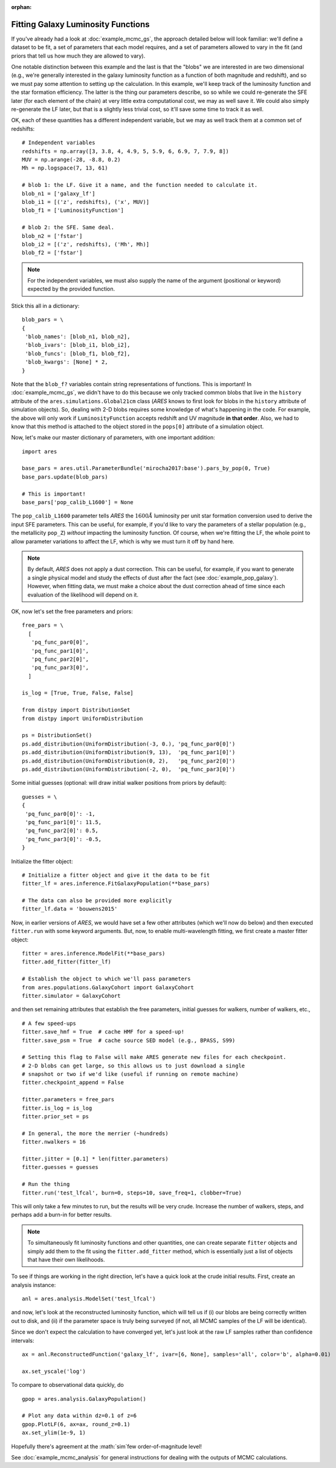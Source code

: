 :orphan:

Fitting Galaxy Luminosity Functions
-----------------------------------
If you've already had a look at :doc:`example_mcmc_gs`, the approach detailed below will look familiar: we'll define a dataset to be fit, a set of parameters that each model requires, and a set of parameters allowed to vary in the fit (and priors that tell us how much they are allowed to vary).

One notable distinction between this example and the last is that the "blobs" we are interested in are two dimensional (e.g., we're generally interested in the galaxy luminosity function as a function of both magnitude and redshift), and so we must pay some attention to setting up the calculation. In this example, we'll keep track of the luminosity function and the star formation efficiency. The latter is the thing our parameters describe, so so while we could re-generate the SFE later (for each element of the chain) at very little extra computational cost, we may as well save it. We could also simply re-generate the LF later, but that is a slightly less trivial cost, so it'll save some time to track it as well.

OK, each of these quantities has a different independent variable, but we may as well track them at a common set of redshifts:

::

    # Independent variables
    redshifts = np.array([3, 3.8, 4, 4.9, 5, 5.9, 6, 6.9, 7, 7.9, 8])
    MUV = np.arange(-28, -8.8, 0.2)
    Mh = np.logspace(7, 13, 61)

    # blob 1: the LF. Give it a name, and the function needed to calculate it.
    blob_n1 = ['galaxy_lf']
    blob_i1 = [('z', redshifts), ('x', MUV)]
    blob_f1 = ['LuminosityFunction']
   
    # blob 2: the SFE. Same deal. 
    blob_n2 = ['fstar']
    blob_i2 = [('z', redshifts), ('Mh', Mh)]
    blob_f2 = ['fstar']
  
.. note :: For the independent variables, we must also supply the name of the argument (positional or keyword) expected by the provided function.
    
Stick this all in a dictionary:

::
    
    blob_pars = \
    { 
     'blob_names': [blob_n1, blob_n2],
     'blob_ivars': [blob_i1, blob_i2],
     'blob_funcs': [blob_f1, blob_f2],
     'blob_kwargs': [None] * 2,
    }
    
Note that the ``blob_f?`` variables contain string representations of functions. This is important! In :doc:`example_mcmc_gs`, we didn't have to do this because we only tracked common blobs that live in the ``history`` attribute of the ``ares.simulations.Global21cm`` class (*ARES* knows to first look for blobs in the ``history`` attribute of simulation objects). So, dealing with 2-D blobs requires some knowledge of what's happening in the code. For example, the above will only work if ``LuminosityFunction`` accepts redshift and UV magnitude **in that order**. Also, we had to know that this method is attached to the object stored in the ``pops[0]`` attribute of a simulation object.

Now, let's make our master dictionary of parameters, with one important addition:
        
::

    import ares

    base_pars = ares.util.ParameterBundle('mirocha2017:base').pars_by_pop(0, True)
    base_pars.update(blob_pars)
    
    # This is important!
    base_pars['pop_calib_L1600'] = None
    
The ``pop_calib_L1600`` parameter tells *ARES* the :math:`1600\AA` luminosity per unit star formation conversion used to derive the input SFE parameters. This can be useful, for example, if you'd like to vary the parameters of a stellar population (e.g., the metallicity ``pop_Z``) *without* impacting the luminosity function. Of course, when we're fitting the LF, the whole point to allow parameter variations to affect the LF, which is why we must turn it off by hand here.
    
.. note:: By default, *ARES* does not apply a dust correction. This can be useful, for example, if you want to generate a single physical model and study the effects of dust after the fact (see :doc:`example_pop_galaxy`). However, when fitting data, we must make a choice about the dust correction ahead of time since each evaluation of the likelihood will depend on it.
    
OK, now let's set the free parameters and priors:
    
::

    free_pars = \
      [
       'pq_func_par0[0]',
       'pq_func_par1[0]', 
       'pq_func_par2[0]',
       'pq_func_par3[0]',
      ]
    
    is_log = [True, True, False, False]
    
    from distpy import DistributionSet
    from distpy import UniformDistribution
    
    ps = DistributionSet()
    ps.add_distribution(UniformDistribution(-3, 0.), 'pq_func_par0[0]')
    ps.add_distribution(UniformDistribution(9, 13),  'pq_func_par1[0]')
    ps.add_distribution(UniformDistribution(0, 2),   'pq_func_par2[0]')
    ps.add_distribution(UniformDistribution(-2, 0),  'pq_func_par3[0]')
    
    
Some initial guesses (optional: will draw initial walker positions from priors by default):

::

    guesses = \
    {
     'pq_func_par0[0]': -1,
     'pq_func_par1[0]': 11.5,
     'pq_func_par2[0]': 0.5,
     'pq_func_par3[0]': -0.5,
    }
    
Initialize the fitter object:

::
            
    # Initialize a fitter object and give it the data to be fit
    fitter_lf = ares.inference.FitGalaxyPopulation(**base_pars)
    
    # The data can also be provided more explicitly
    fitter_lf.data = 'bouwens2015'
        
Now, in earlier versions of *ARES*, we would have set a few other attributes (which we'll now do below) and then executed ``fitter.run`` with some keyword arguments. But, now, to enable multi-wavelength fitting, we first create a master fitter object:

::

    fitter = ares.inference.ModelFit(**base_pars)
    fitter.add_fitter(fitter_lf)
    
    # Establish the object to which we'll pass parameters
    from ares.populations.GalaxyCohort import GalaxyCohort
    fitter.simulator = GalaxyCohort
    
and then set remaining attributes that establish the free parameters, initial guesses for walkers, number of walkers, etc.,

::    
    
    # A few speed-ups
    fitter.save_hmf = True  # cache HMF for a speed-up!
    fitter.save_psm = True  # cache source SED model (e.g., BPASS, S99)
    
    # Setting this flag to False will make ARES generate new files for each checkpoint. 
    # 2-D blobs can get large, so this allows us to just download a single
    # snapshot or two if we'd like (useful if running on remote machine)
    fitter.checkpoint_append = False    
    
    fitter.parameters = free_pars
    fitter.is_log = is_log
    fitter.prior_set = ps
    
    # In general, the more the merrier (~hundreds)
    fitter.nwalkers = 16
    
    fitter.jitter = [0.1] * len(fitter.parameters)
    fitter.guesses = guesses
    
    # Run the thing
    fitter.run('test_lfcal', burn=0, steps=10, save_freq=1, clobber=True)

This will only take a few minutes to run, but the results will be very crude. Increase the number of walkers, steps, and perhaps add a burn-in for better results.

.. note :: To simultaneously fit luminosity functions and other quantities, 
    one can create separate ``fitter`` objects and simply add them to the fit 
    using the ``fitter.add_fitter`` method, which is essentially just a list    
    of objects that have their own likelihoods.

To see if things are working in the right direction, let's have a quick look at the crude initial results. First, create an analysis instance:

::

    anl = ares.analysis.ModelSet('test_lfcal')
        
and now, let's look at the reconstructed luminosity function, which will tell us if (i) our blobs are being correctly written out to disk, and (ii) if the parameter space is truly being surveyed (if not, all MCMC samples of the LF will be identical).

Since we don't expect the calculation to have converged yet, let's just look at the raw LF samples rather than confidence intervals:

::

    ax = anl.ReconstructedFunction('galaxy_lf', ivar=[6, None], samples='all', color='b', alpha=0.01)
    
    ax.set_yscale('log')
    
To compare to observational data quickly, do 

::

    gpop = ares.analysis.GalaxyPopulation()
    
    # Plot any data within dz=0.1 of z=6
    gpop.PlotLF(6, ax=ax, round_z=0.1)
    ax.set_ylim(1e-9, 1)
    
Hopefully there's agreement at the :math:`\sim`few order-of-magnitude level!
     
See :doc:`example_mcmc_analysis` for general instructions for dealing with the outputs of MCMC calculations. 
